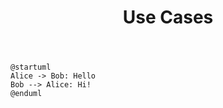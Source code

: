 #+Title: Use Cases

#+BEGIN_SRC plantuml
@startuml
Alice -> Bob: Hello
Bob --> Alice: Hi!
@enduml
#+END_SRC
